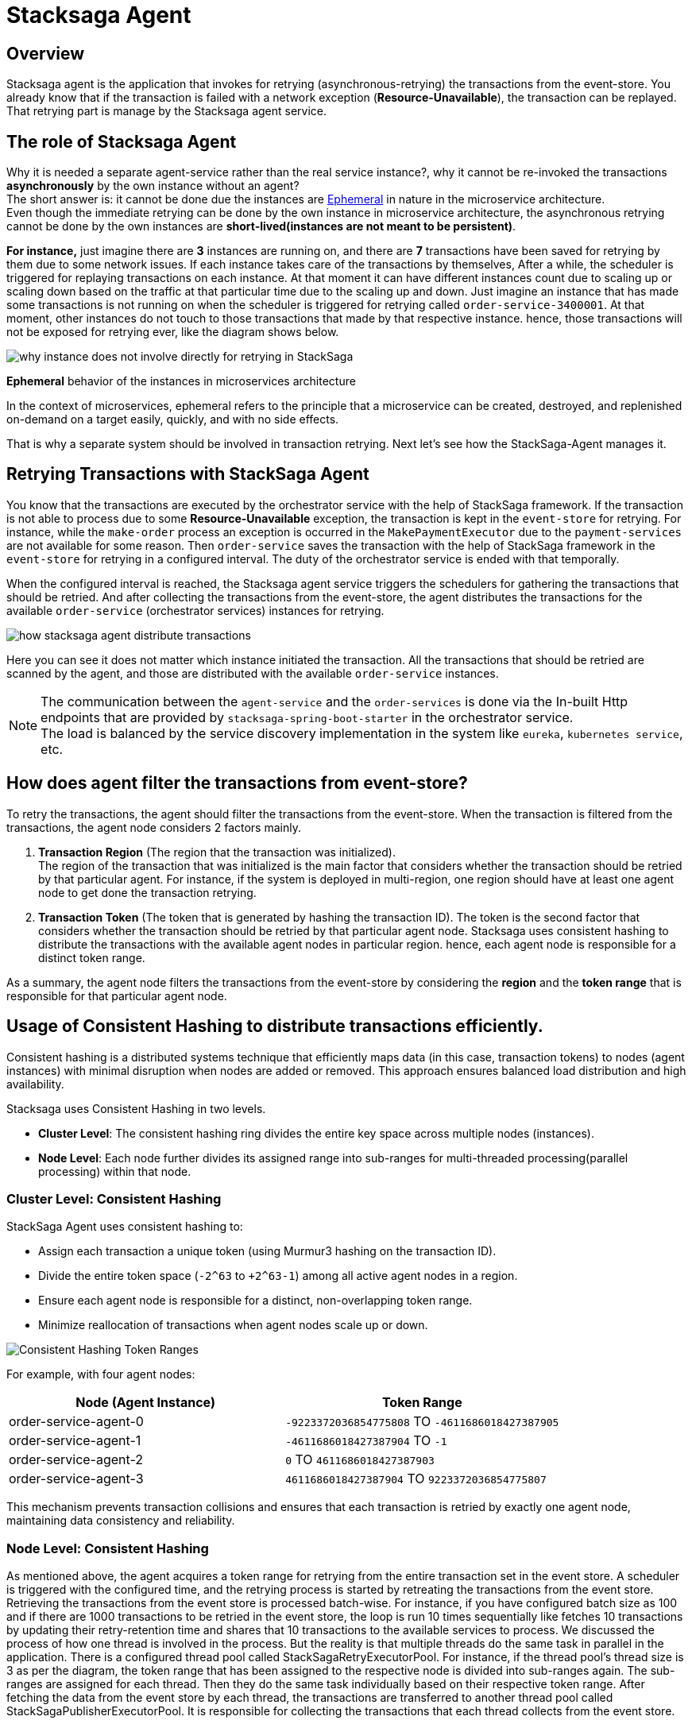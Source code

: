 [[stacksaga_agent]]
= Stacksaga Agent

== Overview

Stacksaga agent is the application that invokes for retrying (asynchronous-retrying) the transactions from the event-store.
You already know that if the transaction is failed with a network exception (*Resource-Unavailable*), the transaction can be replayed.
That retrying part is manage by the Stacksaga agent service.

== The role of Stacksaga Agent

Why it is needed a separate agent-service rather than the real service instance?, why it cannot be re-invoked the transactions *asynchronously* by the own instance without an agent? +
The short answer is: it cannot be done due the instances are xref:#ephemeral[Ephemeral] in nature in the microservice architecture. +
Even though the immediate retrying can be done by the own instance in microservice architecture, the asynchronous retrying cannot be done by the own instances are *short-lived(instances are not meant to be persistent)*.

*For instance,* just imagine there are *3* instances are running on, and there are *7* transactions have been saved for retrying by them due to some network issues.
If each instance takes care of the transactions by themselves, After a while, the scheduler is triggered for replaying transactions on each instance.
At that moment it can have different instances count due to scaling up or scaling down based on the traffic at that particular time due to the scaling up and down.
Just imagine an instance that has made some transactions is not running on when the scheduler is triggered for retrying called `order-service-3400001`.
At that moment, other instances do not touch to those transactions that made by that respective instance.
hence, those transactions will not be exposed for retrying ever, like the diagram shows below.

image:ROOT:stacksaga-diagram-transaction-direct-retry-by-instance.drawio.svg[alt="why instance does not involve directly for retrying in StackSaga"]

[[ephemeral]]
====
*Ephemeral* behavior of the instances in microservices architecture

In the context of microservices, ephemeral refers to the principle that a microservice can be created, destroyed, and replenished on-demand on a target easily, quickly, and with no side effects.
====

That is why a separate system should be involved in transaction retrying.
Next let's see how the StackSaga-Agent manages it.

== Retrying Transactions with StackSaga Agent

You know that the transactions are executed by the orchestrator service with the help of StackSaga framework.
If the transaction is not able to process due to some *Resource-Unavailable* exception, the transaction is kept in the `event-store` for retrying.
For instance, while the `make-order` process an exception is occurred in the `MakePaymentExecutor` due to the `payment-services` are not available for some reason.
Then `order-service` saves the transaction with the help of StackSaga framework in the `event-store` for retrying in a configured interval.
The duty of the orchestrator service is ended with that temporally.

When the configured interval is reached, the Stacksaga agent service triggers the schedulers for gathering the transactions that should be retried.
And after collecting the transactions from the event-store, the agent distributes the transactions for the available `order-service` (orchestrator services) instances for retrying.

image:ROOT:stacksaga-diagram-how-stacksaga-agent-distribute-transactions.drawio.svg[alt="how stacksaga agent distribute transactions"]

Here you can see it does not matter which instance initiated the transaction.
All the transactions that should be retried are scanned by the agent, and those are distributed with the available `order-service` instances.

NOTE: The communication between the `agent-service` and the `order-services` is done via the In-built Http endpoints that are provided by `stacksaga-spring-boot-starter` in the orchestrator service. +
The load is balanced by the service discovery implementation in the system like `eureka`, `kubernetes service`, etc.

== How does agent filter the transactions from event-store?

To retry the transactions, the agent should filter the transactions from the event-store.
When the transaction is filtered from the transactions, the agent node considers 2 factors mainly.

. *Transaction Region* (The region that the transaction was initialized). +
The region of the transaction that was initialized is the main factor that considers whether the transaction should be retried by that particular agent.
For instance, if the system is deployed in multi-region, one region should have at least one agent node to get done the transaction retrying.

. *Transaction Token* (The token that is generated by hashing the transaction ID).
The token is the second factor that considers whether the transaction should be retried by that particular agent node.
Stacksaga uses consistent hashing to distribute the transactions with the available agent nodes in particular region.
hence, each agent node is responsible for a distinct token range.

As a summary, the agent node filters the transactions from the event-store by considering the *region* and the *token range* that is responsible for that particular agent node.

[[consistent_hashing_in_stacksaga_agent]]
== Usage of Consistent Hashing to distribute transactions efficiently.

Consistent hashing is a distributed systems technique that efficiently maps data (in this case, transaction tokens) to nodes (agent instances) with minimal disruption when nodes are added or removed.
This approach ensures balanced load distribution and high availability.

Stacksaga uses Consistent Hashing in two levels.

* *Cluster Level*: The consistent hashing ring divides the entire key space across multiple nodes (instances).
* *Node Level*: Each node further divides its assigned range into sub-ranges for multi-threaded processing(parallel processing) within that node.

=== Cluster Level: Consistent Hashing

.StackSaga Agent uses consistent hashing to:
- Assign each transaction a unique token (using Murmur3 hashing on the transaction ID).
- Divide the entire token space (`-2^63` to `+2^63-1`) among all active agent nodes in a region.
- Ensure each agent node is responsible for a distinct, non-overlapping token range.
- Minimize reallocation of transactions when agent nodes scale up or down.

image:ROOT:stacksaga-diagram-transaction-range-in-cluster-mode.svg[alt="Consistent Hashing Token Ranges"]

For example, with four agent nodes:

|===
|Node (Agent Instance) |Token Range

|order-service-agent-0
|`-9223372036854775808` TO `-4611686018427387905`

|order-service-agent-1
|`-4611686018427387904` TO `-1`

|order-service-agent-2
|`0` TO `4611686018427387903`

|order-service-agent-3
|`4611686018427387904` TO `9223372036854775807`
|===

This mechanism prevents transaction collisions and ensures that each transaction is retried by exactly one agent node, maintaining data consistency and reliability.

=== Node Level: Consistent Hashing

As mentioned above, the agent acquires a token range for retrying from the entire transaction set in the event store.
A scheduler is triggered with the configured time, and the retrying process is started by retreating the transactions from the event store.
Retrieving the transactions from the event store is processed batch-wise.
For instance, if you have configured batch size as 100 and if there are 1000 transactions to be retried in the event store, the loop is run 10 times sequentially like fetches 10 transactions by updating their retry-retention time and shares that 10 transactions to the available services to process.
We discussed the process of how one thread is involved in the process.
But the reality is that multiple threads do the same task in parallel in the application.
There is a configured thread pool called StackSagaRetryExecutorPool.
For instance, if the thread pool’s thread size is 3 as per the diagram, the token range that has been assigned to the respective node is divided into sub-ranges again.
The sub-ranges are assigned for each thread.
Then they do the same task individually based on their respective token range.
After fetching the data from the event store by each thread, the transactions are transferred to another thread pool called StackSagaPublisherExecutorPool.
It is responsible for collecting the transactions that each thread collects from the event store.

Let's have a look at the process step by step.

image::ROOT:stacksaga-diagram-stacksaga-service-agent-consistent-hash-ring.svg[alt="stacksaga diagram stacksaga service agent consistent hash ring"]

*The steps are as follows:*

. The scheduler is triggered
. Once the scheduler is triggered, the retrying process is started.
. Configured thread pool will start executing in parallel.
(Each thread in the pool acquires the token range that is assigned to the respective node.)
. After adding the transactions to the queue the transactions are send the to the available services to process them.

.Description
At this moment, the node knows about their respective token range.
And it has been divided again into sub-rangers identical to the configured pool size.
As per diagram, the pool size is 3. Just imagine only one instance is running on the given region.
Then this node acquires the entire token range -9,223,372,036,854,775,808 to 9,223,372,036,854,775,807. And again, the range is divided into 3 sub-ranges due to the pool size is 3 like below.

* *Thread-1*: `-9,223,372,036,854,775,808` To `-3,074,457,345,618,258,603`
+
Thread-1 is responsible for fetching the transactions from the event store between the above range.
* *Thread-2*: `-3,074,457,345,618,258,602` To `3,074,457,345,618,258,602`
+
Thread-2 is responsible for fetching the transactions from the event store between the above range.
* *Thread-3*: `3,074,457,345,618,258,603` To `9,223,372,036,854,775,807`
+
Thread-3 is responsible for fetching the transactions from the event store between the above range.
+
NOTE: If you deploy 2 agent nodes in the region, the token rage is divided into two like and 3 sub ranges for each like below
+
[cols="1,1,2,2",options="header"]
|===
| Node   | Thread Name  | Start Token                   | End Token
| Node 1 | Thread-1 | -9,223,372,036,854,775,808  | -6,148,914,691,236,517,206
| Node 1 | Thread-2 | -6,148,914,691,236,517,205  | -3,074,457,345,618,258,603
| Node 1 | Thread-3 | -3,074,457,345,618,258,602  | 0
| Node 2 | Thread-1 | 1                            | 3,074,457,345,618,258,603
| Node 2 | Thread-2 | 3,074,457,345,618,258,604   | 6,148,914,691,236,517,206
| Node 2 | Thread-3 | 6,148,914,691,236,517,207   | 9,223,372,036,854,775,807
|===
+
. Each thread adds all the fetching transactions to the *StackSagaPublisherExecutorPool*'s queue.
. *StackSagaPublisherExecutorPool*'s threads will send the transactions to the available services to process them. and finally, each orchestrator service will receive the transactions and execute them.

== Deployment strategies of Stacksaga Agent

As per the architecture, the agent nodes can be deployed in two modes as shown below.

* xref:#single_multi_node_in_region[Single node per region]
* xref:#multi_node_in_region[Multi node per region]

IMPORTANT: Due to the fact that the agent nodes are required only for retrying the transactions in your system, at least one agent node should be running in each region where the orchestrator services are running. +
and as well as be aware of the xref:ROOT:proportional-analysis-of-long-running-transactions-in-saga.adoc[] to decide how many agent nodes should be running in your system.

[[single_multi_node_in_region]]
=== Single node per one region

image:ROOT:stacksaga-diagram-stacksaga-service-agent-single-node-in-multi-region.drawio.svg[alt="stacksaga diagram stacksaga service agent single node in multi region"]

TIP: If only one instance is running in the region, that node acquires the entire token range (*-9223372036854775808* to *9223372036854775807*). +

<1> Fetch the transactions from the event-store for the respective region.
Due to only one node is running in the region, it can be running on one of the available zones in the region, and the entire token range is acquired by that node.

<2> Send the collected transactions withing the available instances.
It does not matter which zone the service agent is running in.
It shares all the collected transactions for the available instances in the region.

<3> Receive the transactions by each orchestrator service and execute them by connecting with the event-store.

[[multi_node_in_region]]
=== Multi node per one region

image:ROOT:stacksaga-diagram-stacksaga-service-agent-multi-node-in-multi-region.drawio.svg[alt="stacksaga diagram stacksaga service agent multi node in multi region"]

<1> Fetch the transactions from the event-store for the respective region and the respective token range.
The service agent nodes can have in any zone in the region with any amount, and they have their own token range.

<2> Send the collected transactions withing the available instances in the region.
It shares all the collected transactions withing the available instances in the region.
Not only withing the zone that service agent running on because service agents are for the entire region.

<3> Receive the transactions by each orchestrator service and execute them by connecting with the event-store.